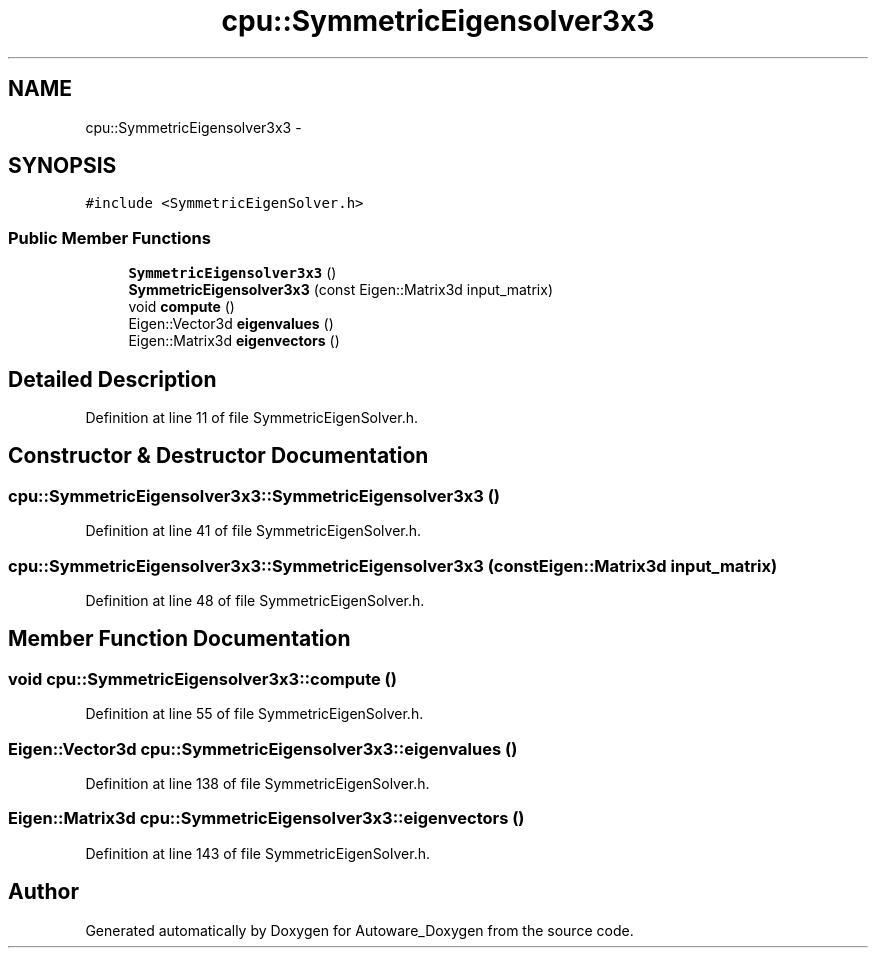 .TH "cpu::SymmetricEigensolver3x3" 3 "Fri May 22 2020" "Autoware_Doxygen" \" -*- nroff -*-
.ad l
.nh
.SH NAME
cpu::SymmetricEigensolver3x3 \- 
.SH SYNOPSIS
.br
.PP
.PP
\fC#include <SymmetricEigenSolver\&.h>\fP
.SS "Public Member Functions"

.in +1c
.ti -1c
.RI "\fBSymmetricEigensolver3x3\fP ()"
.br
.ti -1c
.RI "\fBSymmetricEigensolver3x3\fP (const Eigen::Matrix3d input_matrix)"
.br
.ti -1c
.RI "void \fBcompute\fP ()"
.br
.ti -1c
.RI "Eigen::Vector3d \fBeigenvalues\fP ()"
.br
.ti -1c
.RI "Eigen::Matrix3d \fBeigenvectors\fP ()"
.br
.in -1c
.SH "Detailed Description"
.PP 
Definition at line 11 of file SymmetricEigenSolver\&.h\&.
.SH "Constructor & Destructor Documentation"
.PP 
.SS "cpu::SymmetricEigensolver3x3::SymmetricEigensolver3x3 ()"

.PP
Definition at line 41 of file SymmetricEigenSolver\&.h\&.
.SS "cpu::SymmetricEigensolver3x3::SymmetricEigensolver3x3 (const Eigen::Matrix3d input_matrix)"

.PP
Definition at line 48 of file SymmetricEigenSolver\&.h\&.
.SH "Member Function Documentation"
.PP 
.SS "void cpu::SymmetricEigensolver3x3::compute ()"

.PP
Definition at line 55 of file SymmetricEigenSolver\&.h\&.
.SS "Eigen::Vector3d cpu::SymmetricEigensolver3x3::eigenvalues ()"

.PP
Definition at line 138 of file SymmetricEigenSolver\&.h\&.
.SS "Eigen::Matrix3d cpu::SymmetricEigensolver3x3::eigenvectors ()"

.PP
Definition at line 143 of file SymmetricEigenSolver\&.h\&.

.SH "Author"
.PP 
Generated automatically by Doxygen for Autoware_Doxygen from the source code\&.
